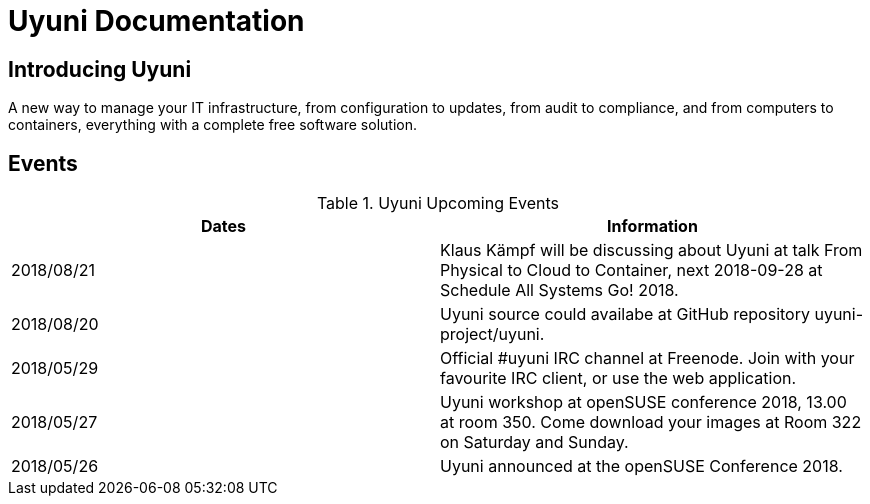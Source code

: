 = Uyuni Documentation

== Introducing Uyuni

A new way to manage your IT infrastructure, from configuration to updates, from audit to compliance, and from computers to containers,
everything with a complete free software solution.

== Events

.Uyuni Upcoming Events
|===
| Dates | Information

| 2018/08/21 | Klaus Kämpf will be discussing about Uyuni at talk From Physical to Cloud to Container, next 2018-09-28 at Schedule All Systems Go! 2018.
| 2018/08/20 | Uyuni source could availabe at GitHub repository uyuni-project/uyuni.
| 2018/05/29 | Official #uyuni IRC channel at Freenode. Join with your favourite IRC client, or use the web application.
| 2018/05/27 | Uyuni workshop at openSUSE conference 2018, 13.00 at room 350. Come download your images at Room 322 on Saturday and Sunday.
| 2018/05/26 | Uyuni announced at the openSUSE Conference 2018.
|===